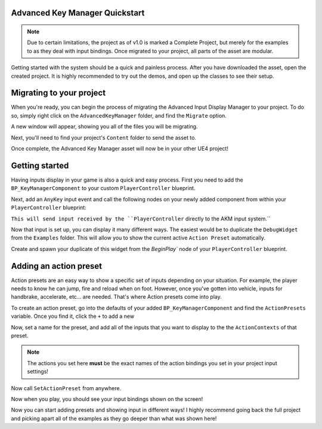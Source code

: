 Advanced Key Manager Quickstart
===============================

.. note::
    Due to certain limitations, the project as of v1.0 is marked a Complete Project,
    but merely for the examples to as they deal with input bindings. Once migrated to your project, all parts of
    the asset are modular.

Getting started with the system should be a quick and painless process. After you have downloaded the asset, open the created project.
It is highly recommended to try out the demos, and open up the classes to see their setup.

Migrating to your project
=========================

When you're ready, you can begin the process of migrating the Advanced Input Display Manager to your project.
To do so, simply right click on the ``AdvancedKeyManager`` folder, and find the ``Migrate`` option.

.. image:: https://i.gyazo.com/3c2a53561e78872ab87f60345804fdc9.png

A new window will appear, showing you all of the files you will be migrating.

.. image:: https://gyazo.com/2da4cc42efbe4518ee61e344e2008363.png

Next, you'll need to find your project's ``Content`` folder to send the asset to.

.. image:: https://gyazo.com/483c2b87a4420b3247403c5f71a47d52.png

Once complete, the Advanced Key Manager asset will now be in your other UE4 project!

Getting started
===============

Having inputs display in your game is also a quick and easy process. First you need to add the ``BP_KeyManagerComponent`` to your
custom ``PlayerController`` blueprint.

.. image:: https://gyazo.com/1e234c6b3788b5043554136ea467cd5e.png

Next, add an ``AnyKey`` input event and call the following nodes on your newly added component from within your  ``PlayerController`` blueprint:

.. image:: https://gyazo.com/ebeaa1f2ff48bfbba34a049cf003f3b6.png

``This will send input received by the ``PlayerController`` directly to the AKM input system.``

Now that input is set up, you can display it many different ways. The easiest would be to duplicate the ``DebugWidget`` from the ``Examples`` folder.
This will allow you to show the current active ``Action Preset`` automatically.


Create and spawn your duplicate of this widget from the `BeginPlay`` node of your ``PlayerController`` blueprint.

.. image:: https://i.gyazo.com/4970fc9ba518882d476f82c95599048d.png

Adding an action preset
=======================

Action presets are an easy way to show a specific set of inputs depending on your situation.
For example, the player needs to know he can jump, fire and reload when on foot. However,
once you've gotten into vehicle, inputs for handbrake, accelerate, etc... are needed. That's where
Action presets come into play.

To create an action preset, go into the defaults of your added ``BP_KeyManagerComponent`` and find the ``ActionPresets`` variable.
Once you find it, click the ``+`` to add a new

.. image:: https://gyazo.com/1e21111a747ab61562ab71d98052cda8.png

Now, set a name for the preset, and add all of the inputs that you want to display to the the ``ActionContexts`` of that preset.

.. note::
    The actions you set here **must** be the exact names of the action bindings you set in your project input settings!

.. image:: https://gyazo.com/7191007cd1c3571fb2734d84f2431467.png

Now call ``SetActionPreset`` from anywhere.

.. image:: https://i.gyazo.com/d915802c4478140cbe8949b15d863f48.png

Now when you play, you should see your input bindings shown on the screen!

.. image:: https://gyazo.com/d0b49d8a75fd89b7da12c92eb634c64f.png

Now you can start adding presets and showing input in different ways! I highly recommend going back the full project and picking apart all of the
examples as they go deeper than what was shown here!
